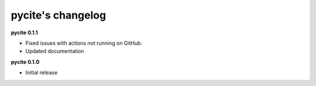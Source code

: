 
pycite's changelog
==================

**pycite 0.1.1**


* 
  Fixed issues with actions not running on GitHub.

* 
  Updated documentation 

**pycite 0.1.0**


* Initial release 
